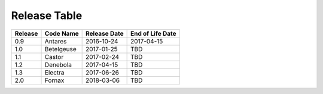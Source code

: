 Release Table
=============

.. csv-table::
   :header: "Release", "Code Name", "Release Date", "End of Life Date"

   "0.9", "Antares", "2016-10-24", "2017-04-15"
   "1.0", "Betelgeuse", "2017-01-25", "TBD"
   "1.1", "Castor", "2017-02-24", "TBD"
   "1.2", "Denebola", "2017-04-15", "TBD"
   "1.3", "Electra", "2017-06-26", "TBD"
   "2.0", "Fornax", "2018-03-06", "TBD"
